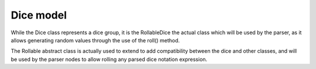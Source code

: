 ==========
Dice model
==========

.. image:: ../_static/diagram/dice_class_diagram.png
	:alt: Dice class diagram

While the Dice class represents a dice group, it is the RollableDice the actual
class which will be used by the parser, as it allows generating random values
through the use of the roll() method.

The Rollable abstract class is actually used to extend to add compatibility
between the dice and other classes, and will be used by the parser nodes to
allow rolling any parsed dice notation expression.
